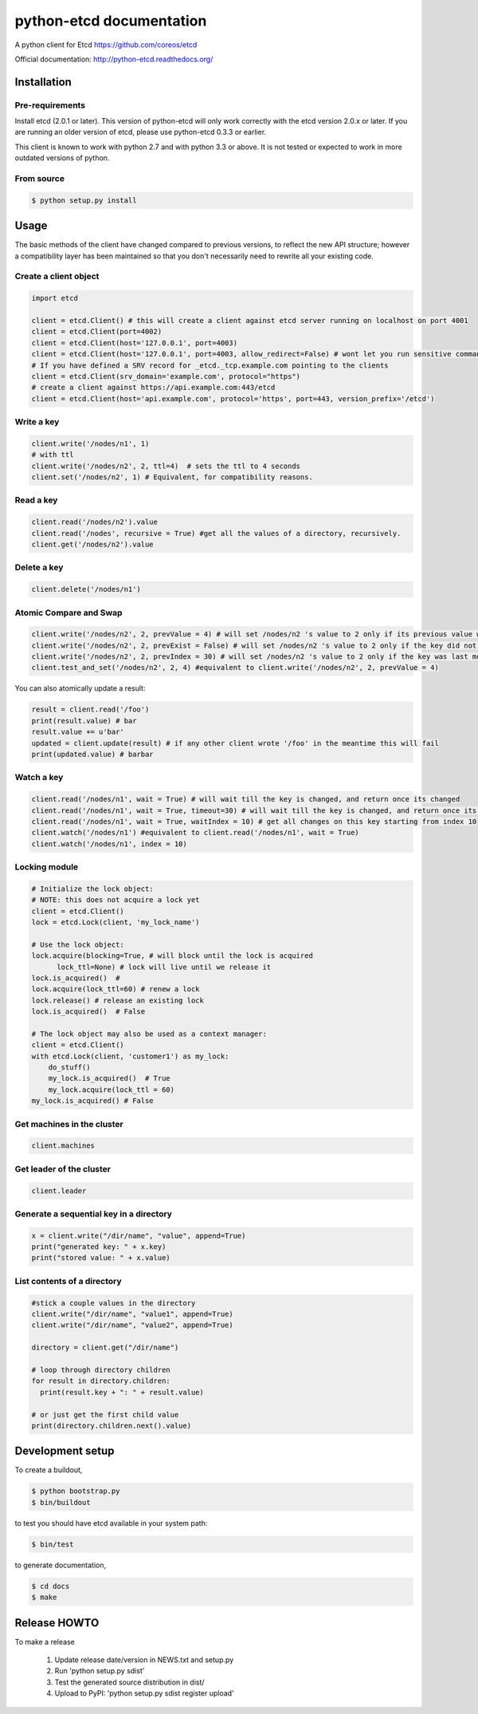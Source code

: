 python-etcd documentation
=========================

A python client for Etcd https://github.com/coreos/etcd

Official documentation: http://python-etcd.readthedocs.org/

.. image:: https://travis-ci.org/jplana/python-etcd.png?branch=master
   :target: https://travis-ci.org/jplana/python-etcd

Installation
------------

Pre-requirements
~~~~~~~~~~~~~~~~

Install etcd (2.0.1 or later). This version of python-etcd will only work correctly with the etcd version 2.0.x or later. If you are running an older version of etcd, please use python-etcd 0.3.3 or earlier.

This client is known to work with python 2.7 and with python 3.3 or above. It is not tested or expected to work in more outdated versions of python.

From source
~~~~~~~~~~~

.. code:: bash

    $ python setup.py install

Usage
-----

The basic methods of the client have changed compared to previous versions, to reflect the new API structure; however a compatibility layer has been maintained so that you don't necessarily need to rewrite all your existing code.

Create a client object
~~~~~~~~~~~~~~~~~~~~~~

.. code:: python

    import etcd

    client = etcd.Client() # this will create a client against etcd server running on localhost on port 4001
    client = etcd.Client(port=4002)
    client = etcd.Client(host='127.0.0.1', port=4003)
    client = etcd.Client(host='127.0.0.1', port=4003, allow_redirect=False) # wont let you run sensitive commands on non-leader machines, default is true
    # If you have defined a SRV record for _etcd._tcp.example.com pointing to the clients
    client = etcd.Client(srv_domain='example.com', protocol="https")
    # create a client against https://api.example.com:443/etcd
    client = etcd.Client(host='api.example.com', protocol='https', port=443, version_prefix='/etcd')
Write a key
~~~~~~~~~

.. code:: python

    client.write('/nodes/n1', 1)
    # with ttl
    client.write('/nodes/n2', 2, ttl=4)  # sets the ttl to 4 seconds
    client.set('/nodes/n2', 1) # Equivalent, for compatibility reasons.

Read a key
~~~~~~~~~

.. code:: python

    client.read('/nodes/n2').value
    client.read('/nodes', recursive = True) #get all the values of a directory, recursively.
    client.get('/nodes/n2').value

Delete a key
~~~~~~~~~~~~

.. code:: python

    client.delete('/nodes/n1')

Atomic Compare and Swap
~~~~~~~~~~~~

.. code:: python

    client.write('/nodes/n2', 2, prevValue = 4) # will set /nodes/n2 's value to 2 only if its previous value was 4 and
    client.write('/nodes/n2', 2, prevExist = False) # will set /nodes/n2 's value to 2 only if the key did not exist before
    client.write('/nodes/n2', 2, prevIndex = 30) # will set /nodes/n2 's value to 2 only if the key was last modified at index 30
    client.test_and_set('/nodes/n2', 2, 4) #equivalent to client.write('/nodes/n2', 2, prevValue = 4)

You can also atomically update a result:

.. code:: python

    result = client.read('/foo')
    print(result.value) # bar
    result.value += u'bar'
    updated = client.update(result) # if any other client wrote '/foo' in the meantime this will fail
    print(updated.value) # barbar

Watch a key
~~~~~~~~~~~

.. code:: python

    client.read('/nodes/n1', wait = True) # will wait till the key is changed, and return once its changed
    client.read('/nodes/n1', wait = True, timeout=30) # will wait till the key is changed, and return once its changed, or exit with an exception after 30 seconds.
    client.read('/nodes/n1', wait = True, waitIndex = 10) # get all changes on this key starting from index 10
    client.watch('/nodes/n1') #equivalent to client.read('/nodes/n1', wait = True)
    client.watch('/nodes/n1', index = 10)

Locking module
~~~~~~~~~~~~~~

.. code:: python

    # Initialize the lock object:
    # NOTE: this does not acquire a lock yet
    client = etcd.Client()
    lock = etcd.Lock(client, 'my_lock_name')

    # Use the lock object:
    lock.acquire(blocking=True, # will block until the lock is acquired
          lock_ttl=None) # lock will live until we release it
    lock.is_acquired()  #
    lock.acquire(lock_ttl=60) # renew a lock
    lock.release() # release an existing lock
    lock.is_acquired()  # False

    # The lock object may also be used as a context manager:
    client = etcd.Client()
    with etcd.Lock(client, 'customer1') as my_lock:
        do_stuff()
        my_lock.is_acquired()  # True
        my_lock.acquire(lock_ttl = 60)
    my_lock.is_acquired() # False


Get machines in the cluster
~~~~~~~~~~~~~~~~~~~~~~~~~~~

.. code:: python

    client.machines

Get leader of the cluster
~~~~~~~~~~~~~~~~~~~~~~~~~

.. code:: python

    client.leader

Generate a sequential key in a directory
~~~~~~~~~~~~~~~~~~~~~~~~~~~~~

.. code:: python

    x = client.write("/dir/name", "value", append=True)
    print("generated key: " + x.key)
    print("stored value: " + x.value)

List contents of a directory
~~~~~~~~~~~~~~~~~~~~~~~~~~~~

.. code:: python

    #stick a couple values in the directory
    client.write("/dir/name", "value1", append=True)
    client.write("/dir/name", "value2", append=True)

    directory = client.get("/dir/name")

    # loop through directory children
    for result in directory.children:
      print(result.key + ": " + result.value)

    # or just get the first child value
    print(directory.children.next().value)

Development setup
-----------------

To create a buildout,

.. code:: bash

    $ python bootstrap.py
    $ bin/buildout

to test you should have etcd available in your system path:

.. code:: bash

    $ bin/test

to generate documentation,

.. code:: bash

    $ cd docs
    $ make

Release HOWTO
-------------

To make a release

    1) Update release date/version in NEWS.txt and setup.py
    2) Run 'python setup.py sdist'
    3) Test the generated source distribution in dist/
    4) Upload to PyPI: 'python setup.py sdist register upload'
